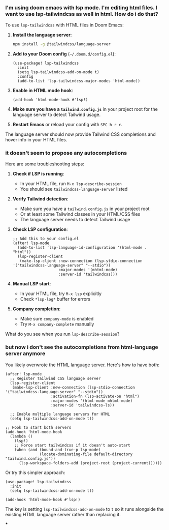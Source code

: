 :PROPERTIES:
:GPTEL_MODEL: claude-sonnet-4-20250514
:GPTEL_BACKEND: Claude
:GPTEL_SYSTEM: You are a large language model living in Emacs and a helpful assistant. Avoid long answers.
:GPTEL_BOUNDS: ((response (383 1183) (1237 2332) (2413 3596)))
:END:

*** I'm using doom emacs with lsp mode. I'm editing html files. I want to use lsp-tailwindcss as well in html. How do i do that?

To use =lsp-tailwindcss= with HTML files in Doom Emacs:

1. *Install the language server*:
   #+begin_src bash
   npm install -g @tailwindcss/language-server
   #+end_src

2. *Add to your Doom config* (=~/.doom.d/config.el=):
   #+begin_src elisp
   (use-package! lsp-tailwindcss
     :init
     (setq lsp-tailwindcss-add-on-mode t)
     :config
     (add-to-list 'lsp-tailwindcss-major-modes 'html-mode))
   #+end_src

3. *Enable in HTML mode hook*:
   #+begin_src elisp
   (add-hook 'html-mode-hook #'lsp!)
   #+end_src

4. *Make sure you have a =tailwind.config.js=* in your project root for the language server to detect Tailwind usage.

5. *Restart Emacs* or reload your config with =SPC h r r=.

The language server should now provide Tailwind CSS completions and hover info in your HTML files.

*** it doesn't seem to propose any autocompletions

Here are some troubleshooting steps:

1. *Check if LSP is running*:
   - In your HTML file, run =M-x lsp-describe-session=
   - You should see =tailwindcss-language-server= listed

2. *Verify Tailwind detection*:
   - Make sure you have a =tailwind.config.js= in your project root
   - Or at least some Tailwind classes in your HTML/CSS files
   - The language server needs to detect Tailwind usage

3. *Check LSP configuration*:
   #+begin_src elisp
   ;; Add this to your config.el
   (after! lsp-mode
     (add-to-list 'lsp-language-id-configuration '(html-mode . "html"))
     (lsp-register-client
      (make-lsp-client :new-connection (lsp-stdio-connection '("tailwindcss-language-server" "--stdio"))
                       :major-modes '(mhtml-mode)
                       :server-id 'tailwindcss)))
   #+end_src

4. *Manual LSP start*:
   - In your HTML file, try =M-x lsp= explicitly
   - Check =*lsp-log*= buffer for errors

5. *Company completion*:
   - Make sure =company-mode= is enabled
   - Try =M-x company-complete= manually

What do you see when you run =lsp-describe-session=?

*** but now i don't see the autocompletions from html-language server anymore

You likely overwrote the HTML language server. Here's how to have both:

#+begin_src elisp
(after! lsp-mode
  ;; Register Tailwind CSS language server
  (lsp-register-client
   (make-lsp-client :new-connection (lsp-stdio-connection '("tailwindcss-language-server" "--stdio"))
                    :activation-fn (lsp-activate-on "html")
                    :major-modes '(html-mode mhtml-mode)
                    :server-id 'tailwindcss-ls))

  ;; Enable multiple language servers for HTML
  (setq lsp-tailwindcss-add-on-mode t))

;; Hook to start both servers
(add-hook 'html-mode-hook
  (lambda ()
    (lsp!)
    ;; Force start tailwindcss if it doesn't auto-start
    (when (and (bound-and-true-p lsp-mode)
               (locate-dominating-file default-directory "tailwind.config.js"))
      (lsp-workspace-folders-add (project-root (project-current))))))
#+end_src

Or try this simpler approach:

#+begin_src elisp
(use-package! lsp-tailwindcss
  :init
  (setq lsp-tailwindcss-add-on-mode t))

(add-hook 'html-mode-hook #'lsp!)
#+end_src

The key is setting =lsp-tailwindcss-add-on-mode= to =t= so it runs alongside the existing HTML language server rather than replacing it.

***
